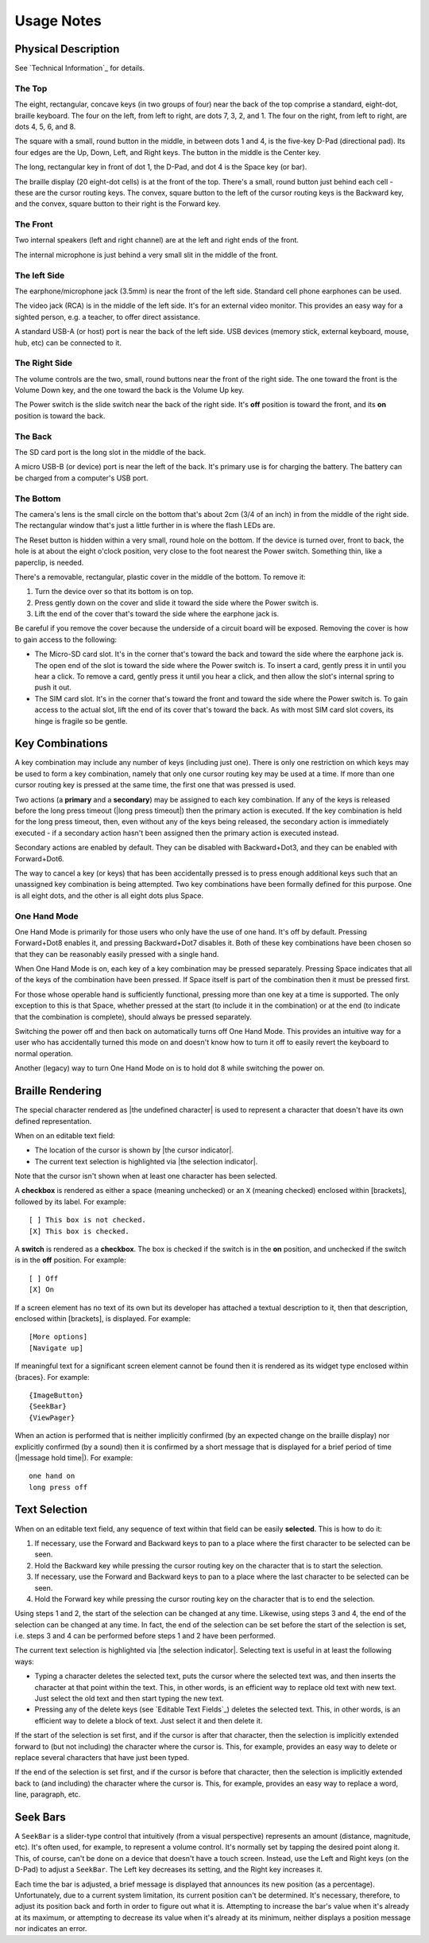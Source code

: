 Usage Notes
===========

Physical Description
--------------------

See `Technical Information`_ for details.

The Top
~~~~~~~

The eight, rectangular, concave keys (in two groups of four) near the 
back of the top comprise a standard, eight-dot, braille keyboard. The 
four on the left, from left to right, are dots 7, 3, 2, and 1. The four 
on the right, from left to right, are dots 4, 5, 6, and 8.

The square with a small, round button in the middle, in between dots 1 
and 4, is the five-key D-Pad (directional pad). Its four edges are the
Up, Down, Left, and Right keys. The button in the middle is the Center
key.

The long, rectangular key in front of dot 1, the D-Pad, and dot 4 is the 
Space key (or bar).

The braille display (20 eight-dot cells) is at the front of the top. 
There's a small, round button just behind each cell - these are the 
cursor routing keys. The convex, square button to the left of the cursor 
routing keys is the Backward key, and the convex, square button to their 
right is the Forward key.

The Front
~~~~~~~~~

Two internal speakers (left and right channel) are at the left and
right ends of the front.

The internal microphone is just behind a very small slit in the middle of 
the front.

The left Side
~~~~~~~~~~~~~

The earphone/microphone jack (3.5mm) is near the front of the left side.
Standard cell phone earphones can be used.

The video jack (RCA) is in the middle of the left side. It's for an
external video monitor. This provides an easy way for a sighted person,
e.g. a teacher, to offer direct assistance.

A standard USB-A (or host) port is near the back of the left side. USB 
devices (memory stick, external keyboard, mouse, hub, etc) can be 
connected to it.

The Right Side
~~~~~~~~~~~~~~

The volume controls are the two, small, round buttons near the front of 
the right side. The one toward the front is the Volume Down key, and the 
one toward the back is the Volume Up key.

The Power switch is the slide switch near the back of the right side. 
It's **off** position is toward the front, and its **on** position is 
toward the back.

The Back
~~~~~~~~

The SD card port is the long slot in the middle of the back.

A micro USB-B (or device) port is near the left of the back. It's 
primary use is for charging the battery. The battery can be charged from 
a computer's USB port.

The Bottom
~~~~~~~~~~

The camera's lens is the small circle on the bottom that's about 2cm 
(3/4 of an inch) in from the middle of the right side. The rectangular 
window that's just a little further in is where the flash LEDs are.

The Reset button is hidden within a very small, round hole on the 
bottom. If the device is turned over, front to back, the hole is at 
about the eight o'clock position, very close to the foot nearest the 
Power switch. Something thin, like a paperclip, is needed.

There's a removable, rectangular, plastic cover in the middle of the 
bottom. To remove it:

1) Turn the device over so that its bottom is on top.

2) Press gently down on the cover and slide it toward the side where
   the Power switch is.

3) Lift the end of the cover that's toward the side where the earphone
   jack is.

Be careful if you remove the cover because the underside of a circuit 
board will be exposed. Removing the cover is how to gain access to the 
following:

* The Micro-SD card slot.
  It's in the corner that's toward the back and toward the side where the 
  earphone jack is. The open end of the slot is toward the side where the 
  Power switch is. To insert a card, gently press it in until you hear a 
  click. To remove a card, gently press it until you hear a click, and 
  then allow the slot's internal spring to push it out.

* The SIM card slot.
  It's in the corner that's toward the front and toward the side where the 
  Power switch is. To gain access to the actual slot, lift the end of its 
  cover that's toward the back. As with most SIM card slot covers, its 
  hinge is fragile so be gentle.

Key Combinations
----------------

A key combination may include any number of keys (including just one). 
There is only one restriction on which keys may be used to form a key 
combination, namely that only one cursor routing key may be used at a 
time. If more than one cursor routing key is pressed at the same time, 
the first one that was pressed is used.

Two actions (a **primary** and a **secondary**) may be assigned to each 
key combination. If any of the keys is released before the long press 
timeout (|long press timeout|) then the primary action is executed. If
the key combination is held for the long press timeout, then, even
without any of the keys being released, the secondary action is
immediately executed - if a secondary action hasn't been assigned then
the primary action is executed instead.

Secondary actions are enabled by default. They can be disabled with 
Backward+Dot3, and they can be enabled with Forward+Dot6.

The way to cancel a key (or keys) that has been accidentally pressed is 
to press enough additional keys such that an unassigned key combination 
is being attempted. Two key combinations have been formally defined for 
this purpose. One is all eight dots, and the other is all eight dots 
plus Space.

One Hand Mode
~~~~~~~~~~~~~

One Hand Mode is primarily for those users who only have the use of one 
hand. It's off by default. Pressing Forward+Dot8 enables it, and 
pressing Backward+Dot7 disables it. Both of these key combinations have 
been chosen so that they can be reasonably easily pressed with a single 
hand.

When One Hand Mode is on, each key of a key combination may be pressed 
separately. Pressing Space indicates that all of the keys of the 
combination have been pressed. If Space itself is part of the 
combination then it must be pressed first.

For those whose operable hand is sufficiently functional, pressing more 
than one key at a time is supported. The only exception to this is that 
Space, whether pressed at the start (to include it in the combination) 
or at the end (to indicate that the combination is complete), should 
always be pressed separately.

Switching the power off and then back on automatically turns off One 
Hand Mode. This provides an intuitive way for a user who has 
accidentally turned this mode on and doesn't know how to turn it off to 
easily revert the keyboard to normal operation.

Another (legacy) way to turn One Hand Mode on is to hold dot 8 while 
switching the power on.

Braille Rendering
-----------------

The special character rendered as |the undefined character| is used to
represent a character that doesn't have its own defined representation.

When on an editable text field:

* The location of the cursor is shown by |the cursor indicator|.
* The current text selection is highlighted via |the selection indicator|. 

Note that the cursor isn't shown when at least one character has been 
selected.

A **checkbox** is rendered as either a space (meaning unchecked) or an 
``X`` (meaning checked) enclosed within [brackets], followed by its
label. For example::

  [ ] This box is not checked.
  [X] This box is checked.

A **switch** is rendered as a **checkbox**. The box is checked if the 
switch is in the **on** position, and unchecked if the switch is in the 
**off** position. For example::

  [ ] Off
  [X] On

If a screen element has no text of its own but its developer has 
attached a textual description to it, then that description, enclosed 
within [brackets], is displayed. For example::

  [More options]
  [Navigate up]

If meaningful text for a significant screen element cannot be found then 
it is rendered as its widget type enclosed within {braces}. For 
example::

  {ImageButton}
  {SeekBar}
  {ViewPager}

When an action is performed that is neither implicitly confirmed (by an 
expected change on the braille display) nor explicitly confirmed (by a 
sound) then it is confirmed by a short message that is displayed for a
brief period of time (|message hold time|). For example::

  one hand on
  long press off

Text Selection
--------------

When on an editable text field, any sequence of text within that field 
can be easily **selected**. This is how to do it:

1) If necessary, use the Forward and Backward keys to pan to a place 
   where the first character to be selected can be seen.

2) Hold the Backward key while pressing the cursor routing key on the 
   character that is to start the selection.

3) If necessary, use the Forward and Backward keys to pan to a place 
   where the last character to be selected can be seen.

4) Hold the Forward key while pressing the cursor routing key on the 
   character that is to end the selection.

Using steps 1 and 2, the start of the selection can be changed at any 
time. Likewise, using steps 3 and 4, the end of the selection can be 
changed at any time. In fact, the end of the selection can be set before 
the start of the selection is set, i.e. steps 3 and 4 can be performed 
before steps 1 and 2 have been performed.

The current text selection is highlighted via |the selection indicator|.
Selecting text is useful in at least the following ways:

* Typing a character deletes the selected text, puts the cursor where
  the selected text was, and then inserts the character at that point 
  within the text. This, in other words, is an efficient way to replace 
  old text with new text. Just select the old text and then start typing 
  the new text.

* Pressing any of the delete keys (see `Editable Text Fields`_)
  deletes the selected text. This, in other words, is an efficient way 
  to delete a block of text. Just select it and then delete it.

If the start of the selection is set first, and if the cursor is after 
that character, then the selection is implicitly extended forward to 
(but not including) the character where the cursor is. This, for 
example, provides an easy way to delete or replace several characters 
that have just been typed.

If the end of the selection is set first, and if the cursor is before 
that character, then the selection is implicitly extended back to (and 
including) the character where the cursor is. This, for example, 
provides an easy way to replace a word, line, paragraph, etc.

Seek Bars
---------

A ``SeekBar`` is a slider-type control that intuitively (from a visual 
perspective) represents an amount (distance, magnitude, etc). It's often 
used, for example, to represent a volume control. It's normally set by 
tapping the desired point along it. This, of course, can't be done on a 
device that doesn't have a touch screen. Instead, use the Left and Right 
keys (on the D-Pad) to adjust a ``SeekBar``. The Left key decreases its 
setting, and the Right key increases it.

Each time the bar is adjusted, a brief message is displayed that 
announces its new position (as a percentage). Unfortunately, due to a 
current system limitation, its current position can't be determined. 
It's necessary, therefore, to adjust its position back and forth in 
order to figure out what it is. Attempting to increase the bar's value 
when it's already at its maximum, or attempting to decrease its value 
when it's already at its minimum, neither displays a position message 
nor indicates an error.

